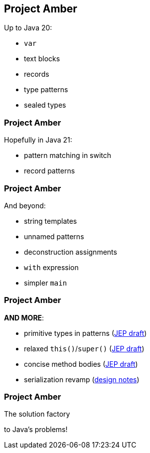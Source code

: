 == Project Amber

Up to Java 20:

* `var`
* text blocks
* records
* type patterns
* sealed types

=== Project Amber

Hopefully in Java 21:

* pattern matching in switch
* record patterns

=== Project Amber

And beyond:

* string templates
* unnamed patterns
* deconstruction assignments
* `with` expression
* simpler `main`

=== Project Amber

*AND MORE*:

* primitive types in patterns (https://bugs.openjdk.org/browse/JDK-8288476[JEP draft])
* relaxed `this()`/`super()` (https://openjdk.org/jeps/8300786[JEP draft])
* concise method bodies (https://openjdk.java.net/jeps/8209434[JEP draft])
* serialization revamp (https://openjdk.org/projects/amber/design-notes/towards-better-serialization[design notes])

=== Project Amber

The solution factory

to Java's problems!
